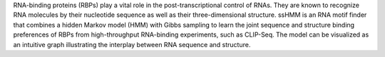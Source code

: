 RNA-binding proteins (RBPs) play a vital role in the post-transcriptional control of RNAs. They are known to recognize RNA molecules by their nucleotide sequence as well as their three-dimensional structure. ssHMM is an RNA motif finder that combines a hidden Markov model (HMM) with Gibbs sampling to learn the joint sequence and structure binding preferences of RBPs from high-throughput RNA-binding experiments, such as CLIP-Seq. The model can be visualized as an intuitive graph illustrating the interplay between RNA sequence and structure.


